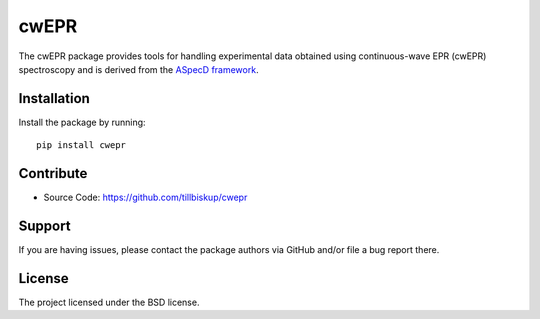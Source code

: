 cwEPR
=====

The cwEPR package provides tools for handling experimental data obtained using continuous-wave EPR (cwEPR) spectroscopy and is derived from the `ASpecD framework <https://www.aspecd.de/>`_.


Installation
------------

Install the package by running::

    pip install cwepr


Contribute
----------

- Source Code: https://github.com/tillbiskup/cwepr


Support
-------

If you are having issues, please contact the package authors via GitHub and/or file a bug report there.


License
-------

The project licensed under the BSD license.

